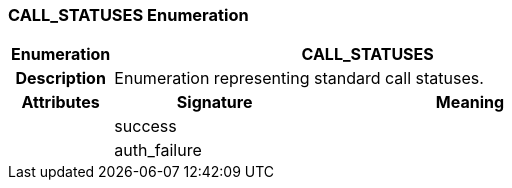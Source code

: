 === CALL_STATUSES Enumeration

[cols="^1,2,3"]
|===
h|*Enumeration*
2+^h|*CALL_STATUSES*

h|*Description*
2+a|Enumeration representing standard call statuses.

h|*Attributes*
^h|*Signature*
^h|*Meaning*

h|
|success
a|

h|
|auth_failure
a|
|===
